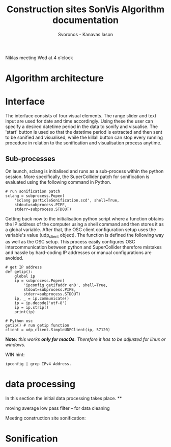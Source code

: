 #+TITLE: Construction sites SonVis Algorithm documentation
#+Author: Svoronos - Kanavas Iason

Niklas meeting
Wed at 4 o'clock

* Algorithm architecture

* Interface
The interface consists of four visual elements.  The range slider and text input are used for date and time accordingly. Using these the user can specify a desired datetime period in the data to sonify and visualise.  The 'start' button is used so that the datetime period is extracted and then sent to be sonified and visualised, while the killall button can stop every running procedure in relation to the sonification and visualisation process anytime.

** Sub-processes
On launch, sclang is initialised and runs as a sub-process within the python session.  More specifically, the SuperCollider  patch for sonification is evaluated using the following command in Python.
#+BEGIN_SRC
# run sonification patch
sclang = subprocess.Popen(
    'sclang particleSonification.scd', shell=True,
    stdout=subprocess.PIPE,
    stderr=subprocess.STDOUT)
#+END_SRC
Getting back now to the initialisation python script where a function obtains the IP address of the computer using a shell command and then stores it as a global variable.  After that, the OSC client configuration setup uses the variable's value (udp_client object).  The function is defined the following way as well as the OSC setup.  This process easily configures OSC intercommunication between python and SuperCollider therefore mistakes and hassle by hard-coding IP addresses or manual configurations are avoided.

#+BEGIN_SRC
# get IP address
def getip():
    global ip
    ip = subprocess.Popen(
        'ipconfig getifaddr en0', shell=True,
        stdout=subprocess.PIPE,
        stderr=subprocess.STDOUT)
    ip, _ = ip.communicate()
    ip = ip.decode('utf-8')
    ip = ip.strip()
    print(ip)

# Python osc
getip() # run getip function
client = udp_client.SimpleUDPClient(ip, 57120)
#+END_SRC
*Note:* /this works *only for macOs*.  Therefore it has to be adjusted for linux or windows./

\vspace{0.2cm}
\noindent
WIN hint:
#+BEGIN_SRC
ipconfig | grep IPv4 Address.
#+END_SRC


* data processing
In this section the initial data processing takes place.
**


moving average low pass filter  -- for data cleaning

Meeting construction site sonification:
* Sonification
